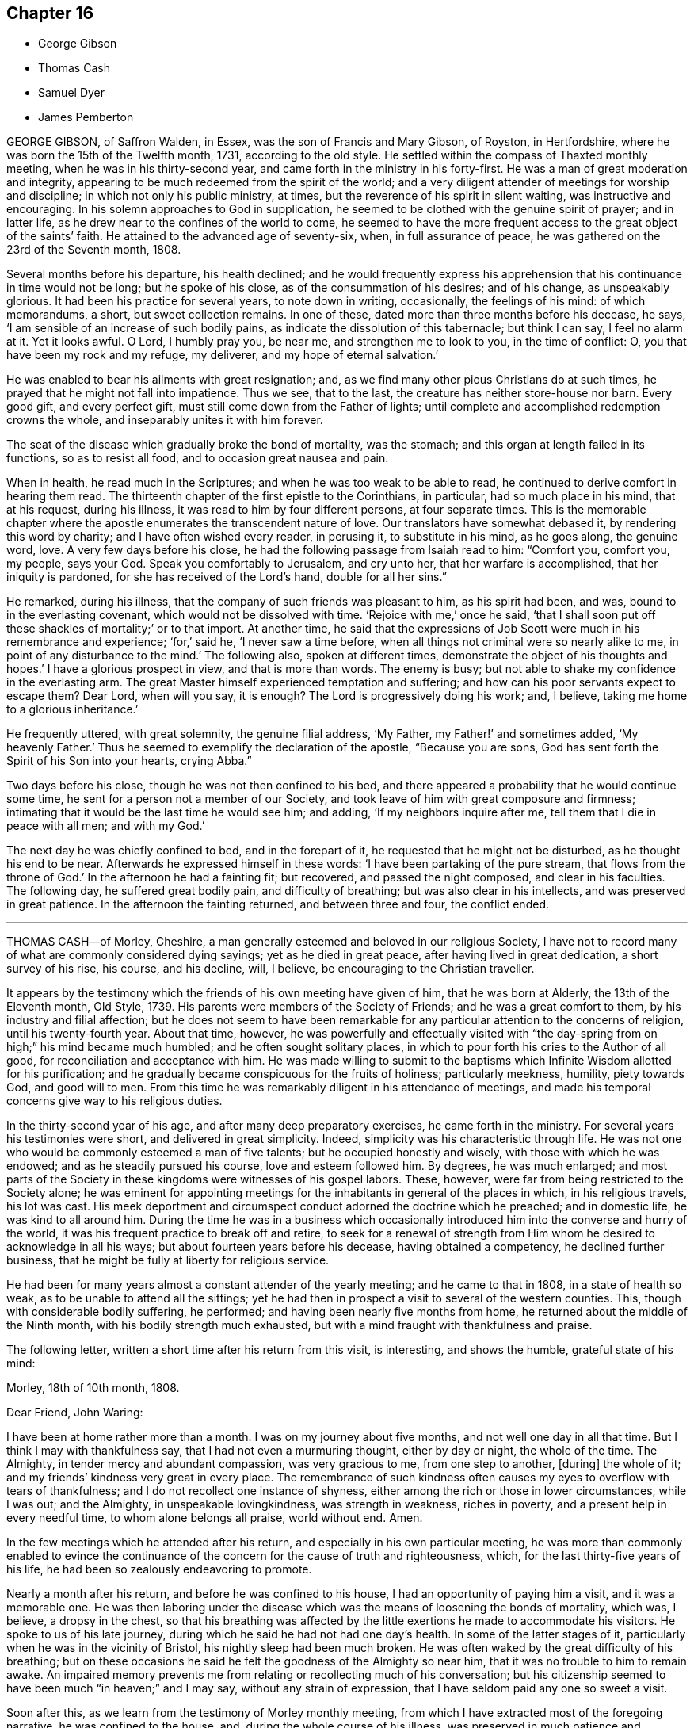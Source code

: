 == Chapter 16

[.chapter-synopsis]
* George Gibson
* Thomas Cash
* Samuel Dyer
* James Pemberton

GEORGE GIBSON, of Saffron Walden, in Essex, was the son of Francis and Mary Gibson,
of Royston, in Hertfordshire, where he was born the 15th of the Twelfth month, 1731,
according to the old style.
He settled within the compass of Thaxted monthly meeting,
when he was in his thirty-second year, and came forth in the ministry in his forty-first.
He was a man of great moderation and integrity,
appearing to be much redeemed from the spirit of the world;
and a very diligent attender of meetings for worship and discipline;
in which not only his public ministry, at times,
but the reverence of his spirit in silent waiting, was instructive and encouraging.
In his solemn approaches to God in supplication,
he seemed to be clothed with the genuine spirit of prayer; and in latter life,
as he drew near to the confines of the world to come,
he seemed to have the more frequent access to the great object of the saints`' faith.
He attained to the advanced age of seventy-six, when, in full assurance of peace,
he was gathered on the 23rd of the Seventh month, 1808.

Several months before his departure, his health declined;
and he would frequently express his apprehension
that his continuance in time would not be long;
but he spoke of his close, as of the consummation of his desires; and of his change,
as unspeakably glorious.
It had been his practice for several years, to note down in writing, occasionally,
the feelings of his mind: of which memorandums, a short, but sweet collection remains.
In one of these, dated more than three months before his decease, he says,
'`I am sensible of an increase of such bodily pains,
as indicate the dissolution of this tabernacle; but think I can say,
I feel no alarm at it.
Yet it looks awful.
O Lord, I humbly pray you, be near me, and strengthen me to look to you,
in the time of conflict: O, you that have been my rock and my refuge, my deliverer,
and my hope of eternal salvation.`'

He was enabled to bear his ailments with great resignation; and,
as we find many other pious Christians do at such times,
he prayed that he might not fall into impatience.
Thus we see, that to the last, the creature has neither store-house nor barn.
Every good gift, and every perfect gift, must still come down from the Father of lights;
until complete and accomplished redemption crowns the whole,
and inseparably unites it with him forever.

The seat of the disease which gradually broke the bond of mortality, was the stomach;
and this organ at length failed in its functions, so as to resist all food,
and to occasion great nausea and pain.

When in health, he read much in the Scriptures;
and when he was too weak to be able to read,
he continued to derive comfort in hearing them read.
The thirteenth chapter of the first epistle to the Corinthians, in particular,
had so much place in his mind, that at his request, during his illness,
it was read to him by four different persons, at four separate times.
This is the memorable chapter where the apostle enumerates
the transcendent nature of love.
Our translators have somewhat debased it, by rendering this word by charity;
and I have often wished every reader, in perusing it, to substitute in his mind,
as he goes along, the genuine word, love.
A very few days before his close, he had the following passage from Isaiah read to him:
"`Comfort you, comfort you, my people, says your God.
Speak you comfortably to Jerusalem, and cry unto her, that her warfare is accomplished,
that her iniquity is pardoned, for she has received of the Lord`'s hand,
double for all her sins.`"

He remarked, during his illness, that the company of such friends was pleasant to him,
as his spirit had been, and was, bound to in the everlasting covenant,
which would not be dissolved with time.
'`Rejoice with me,`' once he said,
'`that I shall soon put off these shackles of mortality;`' or to that import.
At another time,
he said that the expressions of Job Scott were much in his remembrance and experience; '`for,`'
said he, '`I never saw a time before,
when all things not criminal were so nearly alike to me,
in point of any disturbance to the mind.`'
The following also, spoken at different times,
demonstrate the object of his thoughts and hopes.`'
I have a glorious prospect in view, and that is more than words.
The enemy is busy; but not able to shake my confidence in the everlasting arm.
The great Master himself experienced temptation and suffering;
and how can his poor servants expect to escape them?
Dear Lord, when will you say, it is enough?
The Lord is progressively doing his work; and, I believe,
taking me home to a glorious inheritance.`'

He frequently uttered, with great solemnity, the genuine filial address, '`My Father,
my Father!`' and sometimes added, '`My heavenly Father.`'
Thus he seemed to exemplify the declaration of the apostle, "`Because you are sons,
God has sent forth the Spirit of his Son into your hearts, crying Abba.`"

Two days before his close, though he was not then confined to his bed,
and there appeared a probability that he would continue some time,
he sent for a person not a member of our Society,
and took leave of him with great composure and firmness;
intimating that it would be the last time he would see him; and adding,
'`If my neighbors inquire after me, tell them that I die in peace with all men;
and with my God.`'

The next day he was chiefly confined to bed, and in the forepart of it,
he requested that he might not be disturbed, as he thought his end to be near.
Afterwards he expressed himself in these words:
'`I have been partaking of the pure stream, that flows from the throne of God.`'
In the afternoon he had a fainting fit; but recovered, and passed the night composed,
and clear in his faculties.
The following day, he suffered great bodily pain, and difficulty of breathing;
but was also clear in his intellects, and was preserved in great patience.
In the afternoon the fainting returned, and between three and four, the conflict ended.

[.asterism]
'''

THOMAS CASH--of Morley, Cheshire,
a man generally esteemed and beloved in our religious Society,
I have not to record many of what are commonly considered dying sayings;
yet as he died in great peace, after having lived in great dedication,
a short survey of his rise, his course, and his decline, will, I believe,
be encouraging to the Christian traveller.

It appears by the testimony which the friends of his own meeting have given of him,
that he was born at Alderly, the 13th of the Eleventh month, Old Style, 1739.
His parents were members of the Society of Friends; and he was a great comfort to them,
by his industry and filial affection;
but he does not seem to have been remarkable for
any particular attention to the concerns of religion,
until his twenty-fourth year.
About that time, however,
he was powerfully and effectually visited with "`the
day-spring from on high;`" his mind became much humbled;
and he often sought solitary places,
in which to pour forth his cries to the Author of all good,
for reconciliation and acceptance with him.
He was made willing to submit to the baptisms which
Infinite Wisdom allotted for his purification;
and he gradually became conspicuous for the fruits of holiness; particularly meekness,
humility, piety towards God, and good will to men.
From this time he was remarkably diligent in his attendance of meetings,
and made his temporal concerns give way to his religious duties.

In the thirty-second year of his age, and after many deep preparatory exercises,
he came forth in the ministry.
For several years his testimonies were short, and delivered in great simplicity.
Indeed, simplicity was his characteristic through life.
He was not one who would be commonly esteemed a man of five talents;
but he occupied honestly and wisely, with those with which he was endowed;
and as he steadily pursued his course, love and esteem followed him.
By degrees, he was much enlarged;
and most parts of the Society in these kingdoms were witnesses of his gospel labors.
These, however, were far from being restricted to the Society alone;
he was eminent for appointing meetings for the inhabitants
in general of the places in which,
in his religious travels, his lot was cast.
His meek deportment and circumspect conduct adorned the doctrine which he preached;
and in domestic life, he was kind to all around him.
During the time he was in a business which occasionally
introduced him into the converse and hurry of the world,
it was his frequent practice to break off and retire,
to seek for a renewal of strength from Him whom he
desired to acknowledge in all his ways;
but about fourteen years before his decease, having obtained a competency,
he declined further business, that he might be fully at liberty for religious service.

He had been for many years almost a constant attender of the yearly meeting;
and he came to that in 1808, in a state of health so weak,
as to be unable to attend all the sittings;
yet he had then in prospect a visit to several of the western counties.
This, though with considerable bodily suffering, he performed;
and having been nearly five months from home,
he returned about the middle of the Ninth month, with his bodily strength much exhausted,
but with a mind fraught with thankfulness and praise.

The following letter, written a short time after his return from this visit,
is interesting, and shows the humble, grateful state of his mind:

[.embedded-content-document.letter]
--

[.signed-section-context-open]
Morley, 18th of 10th month, 1808.

[.salutation]
Dear Friend, John Waring:

I have been at home rather more than a month.
I was on my journey about five months, and not well one day in all that time.
But I think I may with thankfulness say, that I had not even a murmuring thought,
either by day or night, the whole of the time.
The Almighty, in tender mercy and abundant compassion, was very gracious to me,
from one step to another, +++[+++during]
the whole of it; and my friends`' kindness very great in every place.
The remembrance of such kindness often causes my eyes to overflow with tears of thankfulness;
and I do not recollect one instance of shyness,
either among the rich or those in lower circumstances, while I was out; and the Almighty,
in unspeakable lovingkindness, was strength in weakness, riches in poverty,
and a present help in every needful time, to whom alone belongs all praise,
world without end.
Amen.

--

In the few meetings which he attended after his return,
and especially in his own particular meeting,
he was more than commonly enabled to evince the continuance
of the concern for the cause of truth and righteousness,
which, for the last thirty-five years of his life,
he had been so zealously endeavoring to promote.

Nearly a month after his return, and before he was confined to his house,
I had an opportunity of paying him a visit, and it was a memorable one.
He was then laboring under the disease which was
the means of loosening the bonds of mortality,
which was, I believe, a dropsy in the chest,
so that his breathing was affected by the little
exertions he made to accommodate his visitors.
He spoke to us of his late journey, during which he said he had not had one day`'s health.
In some of the latter stages of it, particularly when he was in the vicinity of Bristol,
his nightly sleep had been much broken.
He was often waked by the great difficulty of his breathing;
but on these occasions he said he felt the goodness of the Almighty so near him,
that it was no trouble to him to remain awake.
An impaired memory prevents me from relating or recollecting much of his conversation;
but his citizenship seemed to have been much "`in heaven;`" and I may say,
without any strain of expression, that I have seldom paid any one so sweet a visit.

Soon after this, as we learn from the testimony of Morley monthly meeting,
from which I have extracted most of the foregoing narrative,
he was confined to the house, and, during the whole course of his illness,
was preserved in much patience and resignation,
those general attendants on the closing steps of the path of the just.

He often said that the goodness of the Almighty was great to him,
comforting and supporting him under his bodily sufferings.
That appellation of the Supreme Being was one which he most commonly used,
in speaking of the dealings of the Lord with his soul;
and it is an appellation in which the creature,
humbled under a sense of its own infirmity, will always have reason to delight.
The gratitude which he expressed for all the little services which were done to him,
and the peaceful serenity which evidently covered his mind,
were comfortable and instructive to such as visited him.
Thus his outward man gradually decayed, until the 16th of the First month, 1809, when,
with an understanding unclouded by the frailty of his frame,
and with the power of utterance continued to the close, he quietly breathed his last.

Having been somewhat struck, or rather agreeably affected,
with some concluding expressions,
which the Friends of Morley monthly meeting have
subjoined to their testimony concerning Thomas Cash,
I think them worthy also to be preserved in this place.
'`We feel,`' say they, '`our loss in these parts, where the laborers are few; but we know,
and happy, may we not all say, for those who do know, the Rock remains,
the Foundation stands sure.
May we pray the Lord of the harvest, that he will send forth laborers into his harvest.`'

[.asterism]
'''

SAMUEL DYER, of Bristol, was born in that city, the 10th of the Seventh month, 1747.
He was strictly educated in the profession of the church of England,
which was that of his parents.
It appears, from some account left by himself, that at the early age of seven or eight,
he had strong religious impressions.
They were the means of exciting in him fervent desires
for deliverance from the propensities of fallen nature;
which seemed to overcome his best resolutions, and involved him in distress.
When he was about thirteen years of age,
he was further aroused to a sense of his condition, by means of a fit of sickness.
He beheld the dreadful consequence of sin,
and was enabled to pray for redemption from its bondage.
'`In my distress,`' says he, '`I cried unto the Lord; and he heard me, and was pleased,
in degree, to lift up the light of his countenance upon me.`'
The effects, however,
of this visitation do not appear to have been long perceptible to himself;
and his good resolutions, he says, '`vanished like a morning cloud.`'
Nevertheless, it is probable, that the good seed sown in his childhood and youth,
was never permitted to perish.

His friends, in their testimony, relate,
that he went on under many deep exercises and trials,
and when he was about seventeen years of age,
felt himself inclined to attend the meetings of Friends, in Bristol.
He was tired, as he himself remarks,
of the forms and ceremonies in which he had been educated,
and of a ministry which did not relieve his distressed mind.
In his attendance of our meetings,
although he found it difficult to keep his mind in sufficient stillness,
probably from the bias of his education,
as well as from the inherent propensity of the mind to be in action; he, nevertheless,
felt much satisfaction; and at length joined the Society.
About this time, he makes this acknowledgment in his memorandums: '`As to the Divine life,
I have this remark to make, that I should grow more in it,
was I but more in the stillness;
even until the whole birth of the Son of God was brought forth in my soul.
Be still, therefore, O, all that is within me;
and know the Lord`'s strength and power to arise.`'

To this power, about the time of his becoming of age,
he apprehended it his duty to appear in public testimony;
and endeavoring to continue in the faithful discharge of that duty,
he was enlarged in his gift, and often exercised in it,
in the city and vicinity of Bristol.
He afterwards, at different times,
found himself engaged to visit Friends in their meetings in various counties, and,
in some places, in their families.
A visit of this sort in London was among some of his later gospel-labors.

In domestic life he was an affectionate husband and a tender father;
but the limits of his family did not bound his fatherly care.
The youth in general were objects of it;
and some of them have had cause to bless the Lord on his account.

He was long subject to a disease of the asthmatic kind,
which often occasioned him to be confined at home;
and he had been laid up with it during the family visit in London.
His final illness seemed at first only a fit of his accustomed complaint;
but it increased at length so as to confine him to his chamber, and,
after about ten days of this increased state of ailment,
was the means of conducting him to his close.

He suffered much pain in his body; but resignation composed and supported his soul.
Previously to this juncture,
he had often remarked the comfortable state in which his own mind was;
and when his family were setting off for meeting,
from which bodily weakness was detaining him, he used to observe,
that when he was young he was a diligent attender.
'`Go,`' he would say, '`and I hope the Lord will be with you, and give you a good meeting.`'

While disease was thus accelerating the hour of his release,
he was at different times much engaged in prayer.
At one time he prayed for his native city:
'`The Lord bless and preserve this city and its inhabitants;
and draw unto himself thousands and tens of thousands.`'
To a young man who attended on him, he said, '`There is a reality in religion,
and I find it so: nor have I followed cunningly-devised fables.`'

The day before his departure, he expressed himself to this effect:
'`I believe it right to tell you my faith.
I have been a sinner, and have gone into many follies in my childhood; but,
by the love of God in Christ Jesus, I have been enabled to come,
as a poor trembling penitent, to Him, who is the friend of sinners; and by thus coming,
and abiding under the power and operation of his Spirit upon my soul, trusting in him,
and not in my own righteousness, I am what I am.
And I am persuaded, that neither death nor life, nor angels, nor principalities,
nor powers, nor height, nor depth, nor any other creature,
shall be able to separate me from the love of God, which is in Christ Jesus our Lord.`'

The day on which he died, taking leave of a friend, he said,
'`I find I have enough to do to bear the pains of the body.
It is well for me that I have done my work; and I have a full assurance that all is well.
Farewell.
Give my love to Friends.`'
A few minutes before his close, he was again engaged in supplication, after which,
at the age of about sixty-two, on the 30th of the First month, 1809,
he quietly resigned his spirit.

[.asterism]
'''

JAMES PEMBERTON, of Philadelphia, died there in his eighty-sixth year,
the 9th of the Second month, 1809.
He had employed a long life in various occupations of usefulness,
and of active benevolence.
To the service of the Society of Friends he devoted a large portion of his time;
and his love for the cause of truth, his unusual assiduity in what he undertook,
and his long experience, all exercised and used in the fear of his Creator,
contributed to make him eminent.
Nor was he circumscribed by the limits of our Society.
More public objects of service to his fellow men also engaged his attention,
and had his assistance in their promotion: particularly,
he was a strenuous promoter of the measures taken for the abolition of the Slave Trade,
and the relief of the black people.
He was president of the Philadelphia society for improving their condition,
in which station he succeeded the well-known Franklin, who had presided at its rise.
In more early life, before the Revolution had introduced a new system of government,
he had long been a member of the colonial assembly of Pennsylvania,
as representative for his native city.
In short, he seems to have walked usefully and honorably through life;
and to have descended calmly to the borders of the grave; and yet,
in surveying the unknown region which lay beyond it, he dared not to trust,
for a peaceful establishment in it, on any of his former works of righteousness.
All his dependence was on his Savior: and that he found to be an anchor to his soul.

As he felt himself gradually declining,
he looked back to the number of years which he had passed.
Compared with the boundless existence before him, they appeared but as a moment;
but yet he perceived them to have been marked with so many preservations,
that his gratitude was afresh excited to his Almighty Benefactor and Preserver.

Within somewhat less than a month before his end, he had a fainting fit.
After he was come to himself, he remarked,
how awful it was to be on the verge of eternity.`'
But, '`continued he, '`we have a Mediator, an Intercessor.
My mind has, for some time past,
been unusually impressed with the vast importance of the Redeemer`'s mediation.
I have never before seen it with the same clearness.
I am free from pain of body or mind.
The prospect of my change is awful; but, after all, I have nothing to trust to,
but the merits of my Redeemer.`'

The next day he said to Thomas Scattergood,
(a Friend well known and much beloved in this country,) '`I am thankful that,
through divine mercy, I feel an evidence within me, that I am not cast off.
It has been the great desire of my life,
that at the solemn close I might be favored to feel that evidence.
It was all that I wished.
It seems to me that I cannot continue long, but I desire to wait patiently,
and to labor after a perfect resignation to the Divine will.
The longer I live,
I see more clearly that it is not moral righteousness that will do for man.
Nothing but the righteousness of Christ will avail us.
We can claim nothing from our own merits.
We owe all to Divine mercy.`'

Nearly two weeks after this, he said to a friend who came in, and asked him how he was,
'`I am on the confines of eternity, and find nothing in my way; but all is mercy,
mercy!`' Two days after this, after an interval of silence, he exclaimed, '`Oh,
the`' blessing of an easy mind! who can describe it?
It is all owing to Divine mercy, to nothing else: and this, I hope, I enjoy.`'
In the same day he addressed a grandson, who was with him, in a pathetic manner,
as follows:
'`I have often been thinking that whenever any suitable opportunity should offer,
I would unburden my mind to you.
And it has now arisen in me to address you with the words of king David to his son formerly.
Solomon, my son, know the God of your fathers.
Serve him with a perfect heart, and with a willing mind.
If you seek him he will be found of you; but if you forsake him,
he will cast you off forever.`"
And what a dismal state is this: to be cast off from the presence of that Being,
who is the greatest friend of mankind.
Nothing can be more dreadful.
These expressions, I remember when young, were addressed to me by a very worthy friend,
John Evans, of North Wales, in a letter he wrote to me on the death of my father.
I wish you to impress them deeply on your mind,
and you will find them useful after I am gone.
It is impossible to estimate the advantage of living under Divine protection.
His mercy and goodness are incalculable.`'

In the evening of the same day, which was First-day,
when his children and grandchildren were around him,
he addressed them in an instructive manner, and on several subjects,
some of which it may be useful to introduce here, in a form somewhat abridged.
After recommending his family to live in harmony, '`My dear Father`' +++[+++i.e. Israel Pemberton]
said he, '`was a very upright man.
As occasion offered, he gave advice to us, his children;
and one of his most frequent admonitions,
and which made very great impression on me in early life, was,
To live in the fear of the Lord.
It is the beginning of wisdom.
It is indeed wisdom, and it is founded on love: as those +++[+++whom]
we love, we must fear to offend.
If this principle is attended to through life,
you will not fear when the solemn period shall come.
All will be peace.`'

'`David, speaking of Almighty Providence, says, that "`His mercy endures forever.`"
His mercy has indeed no end--no end!
His goodness has followed me;
and I have been favored in my present indisposition
much more than I had any reason to expect,
and much more than I had deserved.
I recommend to you the diligent perusal of the Holy Scriptures.
Make yourselves acquainted with them.
In them you will find an abundant source of instruction and edification.
Reading the lives of pious men of former ages,
and observing how they were supported under their trials by the Divine arm,
tend very powerfully to place our dependence on Him,
from whom comes all our support-all our benefits:
and to whom it is impossible to make a sufficient return for his inestimable goodness.
My parents took great pains with me,
and I received very great advantages from the constant and unwearied
care of a most affectionate mother`' +++[+++i.e. Rachel Pemberton].

The following day he said to a Friend,
'`It is a great consolation to be free from a guilty conscience at such an hour as this:
and that, I believe, I am.
We have all fallen short, far short, of the glory of God;
but we are under his mercy who cares for us.
There is one thing which is not enough inculcated
in our meetings --the mediatorship of the Son,
our Lord and Savior Jesus Christ:
and I have never seen this so manifested as in my present indisposition.`'
He then adduced some texts of Scripture relating to this subject, with remarks on them,
as: "`No man comes to the Father but by me.`" '`It is a great mercy,`' said he,
'`that God in his wisdom has appointed such wonderful means for the redemption of mankind.
"`We have a high-priest, touched with the feeling of our infirmities.`"
Not,`' he observed, '`such a high-priest as is ordained by man;
but a high priest who is really touched with a feeling of our infirmities.
This mediation of the Son, with the Father, is a great mystery.`'

The following day, in the evening, on being assisted to get into bed, he exclaimed,
'`How many hundreds and thousands there are now sick in the world,
and have nobody to assist them: and I have so many!
How am I loaded with blessings!`' This was on the last day of the First month.
The succeeding day, this was his confession.`'
Never was I more convinced of the goodness of redeeming love`'

In another week, his close approached with perceptible steps.
He had mentioned his doubt of surviving the night of the 7th of the Second month;
but on the 8th, about noon, after some refreshing sleep, his countenance brightened up,
and he thus expressed himself to his only surviving child.
'`As I draw nearer my close, I find the tormenting fear of death taken away,
through the intercession of the great Mediator between God and man.
I am very low,
but not so low but I can yet commemorate the incomprehensible
mercies of an all-gracious God.`'
To a particular friend that day, he said, '`Oh, that I had strength;
that I had the strength of an angel, that I might declare the goodness of the Lord to me;
but eternity is too short to utter all his praise.`'

He continued, '`The Redeemer has said, "`I am the way, the truth, and the life.
No man comes to the Father but by me.`"
And he told his disciples, before he suffered, not to be troubled.
"`You have believed in my Father: believe also in me.
In my Father`'s house are many mansions.
If it were not so, I would have told you.`"
He is, indeed, the Alpha and the Omega, the beginning and the end, the first and the last.
What a blessed company are already gone there before me!
I feel the time of my own departure draws nigh.`'
As he was holding the hand of this visitor, on taking his leave, he said, '`I love you,
and all them that love the Lord Jesus in sincerity.
Farewell.`'
These were the last words which he spoke on a religious subject.
The next day he put off mortality.
